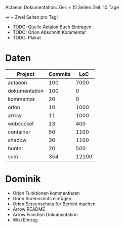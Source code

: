 Actaeon Dokumentation:
Ziel: + 15 Seiten
Zeit: 10 Tage

-> ~ Zwei Seiten pro Tag!

- TODO: Quelle Aktaion Buch Eintragen.
- TODO: Orion Abschnitt Kommentar
- TODO: Plakat

* Daten
| Project       | Commits |   LoC |
|---------------+---------+-------|
| actaeon       |     100 |  7000 |
| dokumentation |     100 |     0 |
| kommentar     |      20 |     0 |
| orion         |      10 |  1000 |
| arrow         |      11 |  1000 |
| websocket     |      13 |   400 |
| container     |      50 |  1100 |
| shadow        |      30 |  1100 |
| hunter        |      20 |   500 |
|---------------+---------+-------|
| sum           |     354 | 12100 |

* Dominik
- Orion Funktionen kommentieren
- Orion Screenshots einfügen.
- Orion Screenschots für Bericht machen.
- Arrow README
- Arrow Function Dokumentation
- Wiki Eintrag

